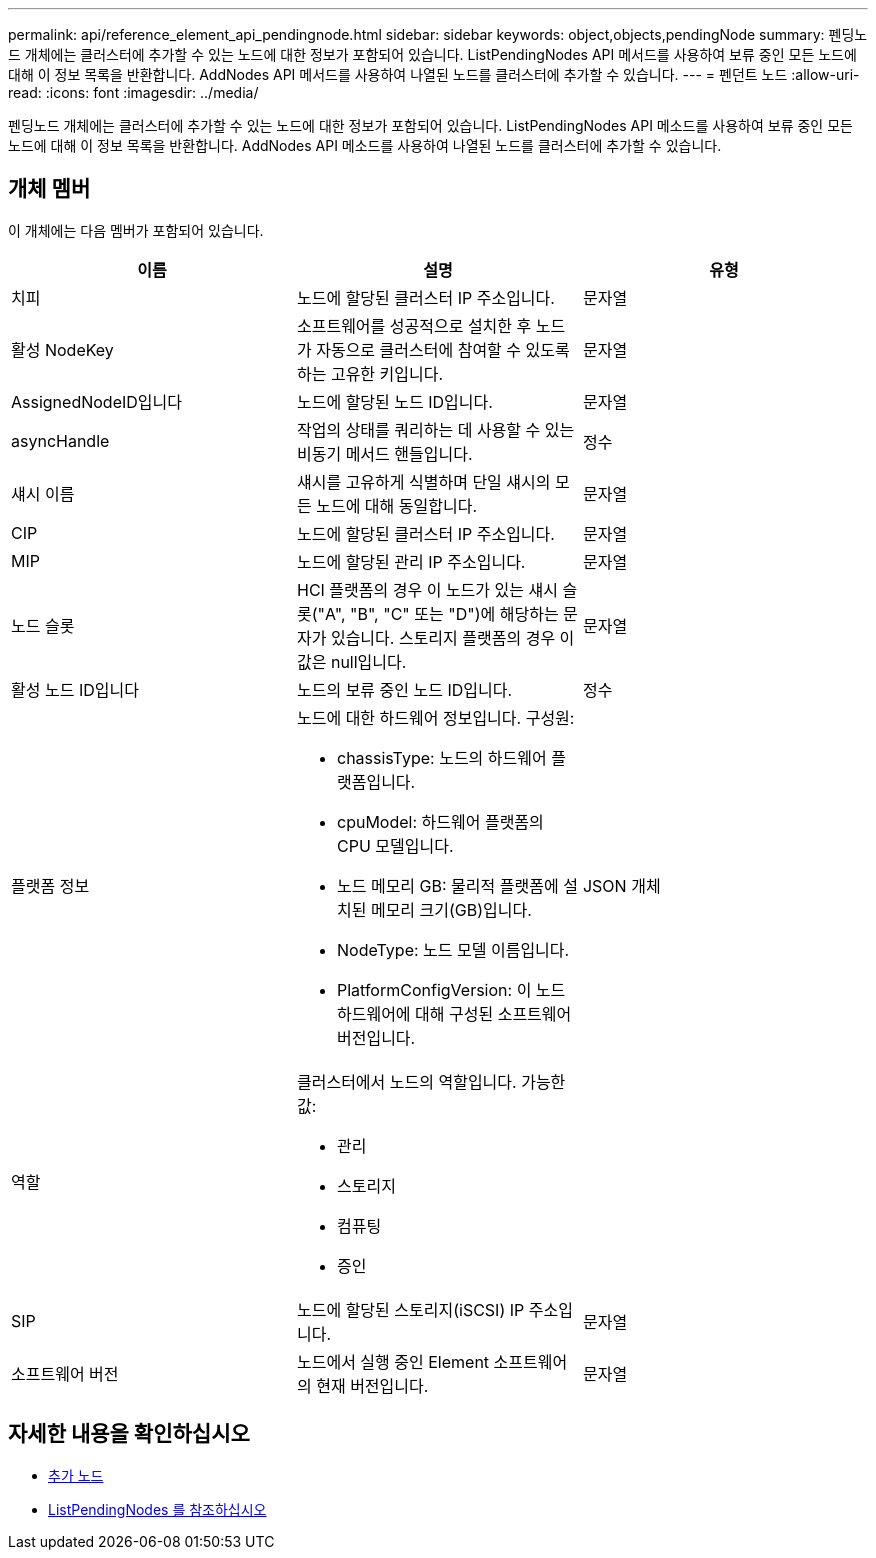 ---
permalink: api/reference_element_api_pendingnode.html 
sidebar: sidebar 
keywords: object,objects,pendingNode 
summary: 펜딩노드 개체에는 클러스터에 추가할 수 있는 노드에 대한 정보가 포함되어 있습니다. ListPendingNodes API 메서드를 사용하여 보류 중인 모든 노드에 대해 이 정보 목록을 반환합니다. AddNodes API 메서드를 사용하여 나열된 노드를 클러스터에 추가할 수 있습니다. 
---
= 펜던트 노드
:allow-uri-read: 
:icons: font
:imagesdir: ../media/


[role="lead"]
펜딩노드 개체에는 클러스터에 추가할 수 있는 노드에 대한 정보가 포함되어 있습니다. ListPendingNodes API 메소드를 사용하여 보류 중인 모든 노드에 대해 이 정보 목록을 반환합니다. AddNodes API 메소드를 사용하여 나열된 노드를 클러스터에 추가할 수 있습니다.



== 개체 멤버

이 개체에는 다음 멤버가 포함되어 있습니다.

|===
| 이름 | 설명 | 유형 


 a| 
치피
 a| 
노드에 할당된 클러스터 IP 주소입니다.
 a| 
문자열



 a| 
활성 NodeKey
 a| 
소프트웨어를 성공적으로 설치한 후 노드가 자동으로 클러스터에 참여할 수 있도록 하는 고유한 키입니다.
 a| 
문자열



 a| 
AssignedNodeID입니다
 a| 
노드에 할당된 노드 ID입니다.
 a| 
문자열



 a| 
asyncHandle
 a| 
작업의 상태를 쿼리하는 데 사용할 수 있는 비동기 메서드 핸들입니다.
 a| 
정수



 a| 
섀시 이름
 a| 
섀시를 고유하게 식별하며 단일 섀시의 모든 노드에 대해 동일합니다.
 a| 
문자열



 a| 
CIP
 a| 
노드에 할당된 클러스터 IP 주소입니다.
 a| 
문자열



 a| 
MIP
 a| 
노드에 할당된 관리 IP 주소입니다.
 a| 
문자열



 a| 
노드 슬롯
 a| 
HCI 플랫폼의 경우 이 노드가 있는 섀시 슬롯("A", "B", "C" 또는 "D")에 해당하는 문자가 있습니다. 스토리지 플랫폼의 경우 이 값은 null입니다.
 a| 
문자열



 a| 
활성 노드 ID입니다
 a| 
노드의 보류 중인 노드 ID입니다.
 a| 
정수



 a| 
플랫폼 정보
 a| 
노드에 대한 하드웨어 정보입니다. 구성원:

* chassisType: 노드의 하드웨어 플랫폼입니다.
* cpuModel: 하드웨어 플랫폼의 CPU 모델입니다.
* 노드 메모리 GB: 물리적 플랫폼에 설치된 메모리 크기(GB)입니다.
* NodeType: 노드 모델 이름입니다.
* PlatformConfigVersion: 이 노드 하드웨어에 대해 구성된 소프트웨어 버전입니다.

 a| 
JSON 개체



 a| 
역할
 a| 
클러스터에서 노드의 역할입니다. 가능한 값:

* 관리
* 스토리지
* 컴퓨팅
* 증인

 a| 



 a| 
SIP
 a| 
노드에 할당된 스토리지(iSCSI) IP 주소입니다.
 a| 
문자열



 a| 
소프트웨어 버전
 a| 
노드에서 실행 중인 Element 소프트웨어의 현재 버전입니다.
 a| 
문자열

|===


== 자세한 내용을 확인하십시오

* xref:reference_element_api_addnodes.adoc[추가 노드]
* xref:reference_element_api_listpendingnodes.adoc[ListPendingNodes 를 참조하십시오]

